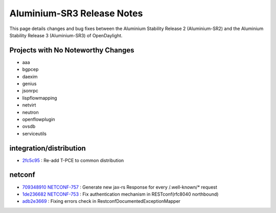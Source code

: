 Aluminium-SR3 Release Notes
===========================

This page details changes and bug fixes between the Aluminium Stability Release 2 (Aluminium-SR2)
and the Aluminium Stability Release 3 (Aluminium-SR3) of OpenDaylight.

Projects with No Noteworthy Changes
-----------------------------------

* aaa
* bgpcep
* daexim
* genius
* jsonrpc
* lispflowmapping
* netvirt
* neutron
* openflowplugin
* ovsdb
* serviceutils

integration/distribution
------------------------
* `2fc5c95 <https://git.opendaylight.org/gerrit/q/2fc5c95>`_
  : Re-add T-PCE to common distribution


netconf
-------
* `709348910 <https://git.opendaylight.org/gerrit/q/709348910>`_
  `NETCONF-757 <https://jira.opendaylight.org/browse/NETCONF-757>`_
  : Generate new jax-rs Response for every /.well-known/* request
* `1de236682 <https://git.opendaylight.org/gerrit/q/1de236682>`_
  `NETCONF-753 <https://jira.opendaylight.org/browse/NETCONF-753>`_
  : Fix authentication mechanism in RESTconf(rfc8040 northbound)
* `adb2e3669 <https://git.opendaylight.org/gerrit/q/adb2e3669>`_
  : Fixing errors check in RestconfDocumentedExceptionMapper

